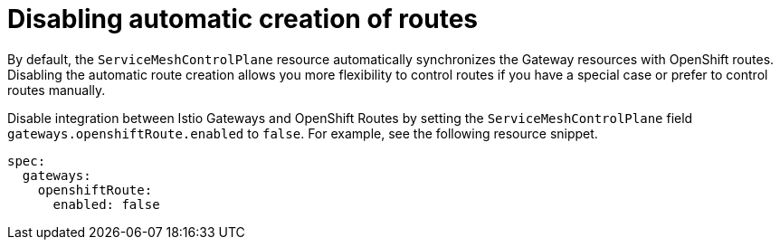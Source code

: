 // Module is included in the following assemblies:
// * service_mesh/v2x/ossm-traffic-manage.adoc
//
:_content-type: REFERENCE
[id="ossm-auto-route-enable_{context}"]
= Disabling automatic creation of routes

By default, the `ServiceMeshControlPlane` resource automatically synchronizes the Gateway resources with OpenShift routes. Disabling the automatic route creation allows you more flexibility to control routes if you have a special case or prefer to control routes manually.

Disable integration between Istio Gateways and OpenShift Routes by setting the `ServiceMeshControlPlane` field `gateways.openshiftRoute.enabled` to `false`. For example, see the following resource snippet.

[source,yaml]
----
spec:
  gateways:
    openshiftRoute:
      enabled: false
----

